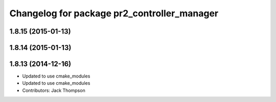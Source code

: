 ^^^^^^^^^^^^^^^^^^^^^^^^^^^^^^^^^^^^^^^^^^^^
Changelog for package pr2_controller_manager
^^^^^^^^^^^^^^^^^^^^^^^^^^^^^^^^^^^^^^^^^^^^

1.8.15 (2015-01-13)
-------------------

1.8.14 (2015-01-13)
-------------------

1.8.13 (2014-12-16)
-------------------
* Updated to use cmake_modules
* Updated to use cmake_modules
* Contributors: Jack Thompson
